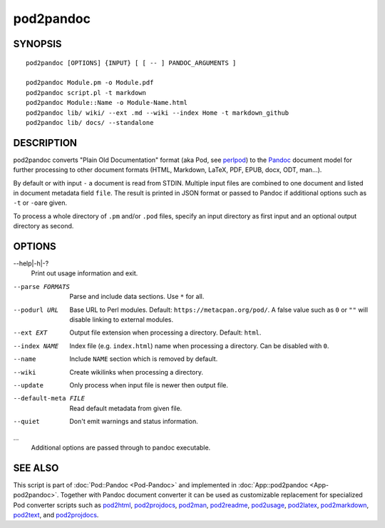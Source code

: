 ==========
pod2pandoc
==========

SYNOPSIS
========

::

      pod2pandoc [OPTIONS] {INPUT} [ [ -- ] PANDOC_ARGUMENTS ]

      pod2pandoc Module.pm -o Module.pdf
      pod2pandoc script.pl -t markdown
      pod2pandoc Module::Name -o Module-Name.html
      pod2pandoc lib/ wiki/ --ext .md --wiki --index Home -t markdown_github
      pod2pandoc lib/ docs/ --standalone

DESCRIPTION
===========

pod2pandoc converts "Plain Old Documentation" format (aka Pod, see
\ `perlpod <https://metacpan.org/pod/perlpod>`__) to the
\ `Pandoc <http://pandoc.org/>`__\  document model for further
processing to other document formats (HTML, Markdown, LaTeX, PDF, EPUB,
docx, ODT, man…).

By default or with input \ ``-``\  a document is read from STDIN.
Multiple input files are combined to one document and listed in document
metadata field \ ``file``. The result is printed in JSON format or
passed to Pandoc if additional options such as \ ``-t``\  or \ ``-o``\ 
are given.

To process a whole directory of \ ``.pm``\  and/or \ ``.pod``\  files,
specify an input directory as first input and an optional output
directory as second.

OPTIONS
=======

--help\|-h\|-?
    Print out usage information and exit.

--parse FORMATS
    Parse and include data sections. Use \ ``*``\  for all.

--podurl URL
    Base URL to Perl modules. Default: \ ``https://metacpan.org/pod/``.
    A false value such as \ ``0``\  or \ ``""``\  will disable linking
    to external modules.

--ext EXT
    Output file extension when processing a directory. Default:
    \ ``html``.

--index NAME
    Index file (e.g. \ ``index.html``) name when processing a directory.
    Can be disabled with \ ``0``.

--name
    Include \ ``NAME``\  section which is removed by default.

--wiki
    Create wikilinks when processing a directory.

--update
    Only process when input file is newer then output file.

--default-meta FILE
    Read default metadata from given file.

--quiet
    Don't emit warnings and status information.

…
    Additional options are passed through to pandoc executable.

SEE ALSO
========

This script is part of \ :doc:`Pod::Pandoc <Pod-Pandoc>`\  and implemented
in \ :doc:`App::pod2pandoc <App-pod2pandoc>`. Together with Pandoc document
converter it can be used as customizable replacement for specialized Pod
converter scripts such as
\ `pod2html <https://metacpan.org/pod/pod2html>`__,
\ `pod2projdocs <https://metacpan.org/pod/pod2projdocs>`__,
\ `pod2man <https://metacpan.org/pod/pod2man>`__,
\ `pod2readme <https://metacpan.org/pod/pod2readme>`__,
\ `pod2usage <https://metacpan.org/pod/pod2usage>`__,
\ `pod2latex <https://metacpan.org/pod/pod2latex>`__,
\ `pod2markdown <https://metacpan.org/pod/pod2markdown>`__,
\ `pod2text <https://metacpan.org/pod/pod2text>`__, and
\ `pod2projdocs <https://metacpan.org/pod/pod2projdocs>`__.
